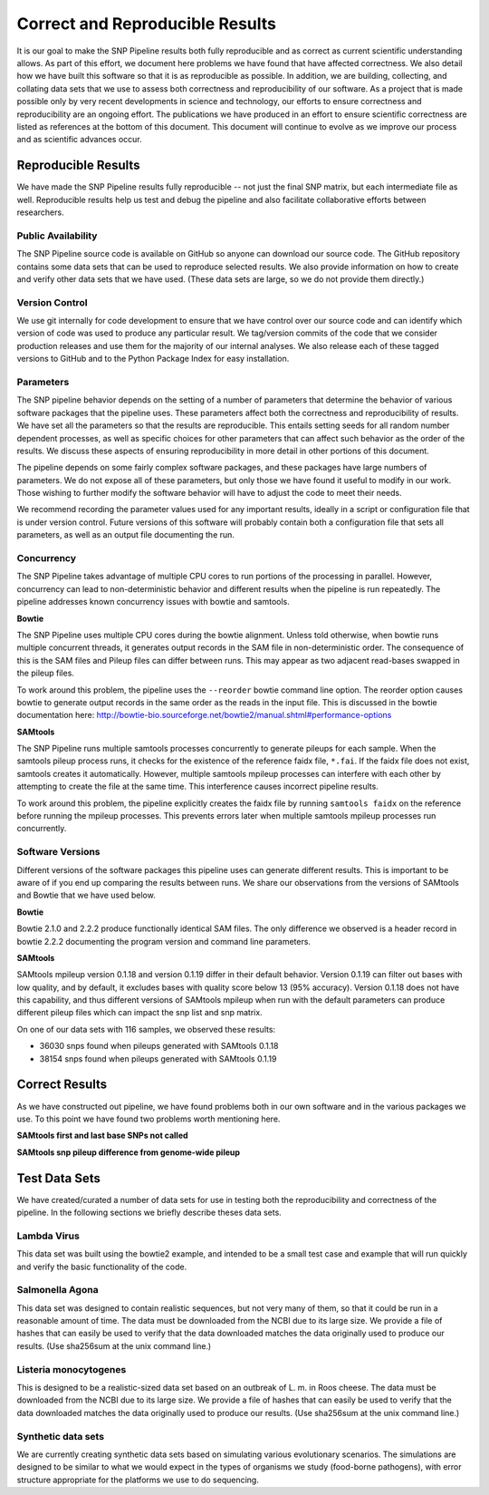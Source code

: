 .. _reproducible-label:

====================
Correct and Reproducible Results
====================


It is our goal to make the SNP Pipeline results both fully
reproducible and as correct as current scientific understanding
allows. As part of this effort, we document here problems we have
found that have affected correctness. We also detail how we have built
this software so that it is as reproducible as possible. In addition,
we are building, collecting, and collating data sets that we use to
assess both correctness and reproducibility of our software. As a
project that is made possible only by very recent developments in
science and technology, our efforts to ensure correctness and
reproducibility are an ongoing effort. The publications we have
produced in an effort to ensure scientific correctness are listed as
references at the bottom of this document. This document will continue
to evolve as we improve our process and as scientific advances occur.

Reproducible Results
====================

We have made the SNP Pipeline results fully reproducible -- not just the
final SNP matrix, but each intermediate file as well.  Reproducible results
help us test and debug the pipeline and also facilitate collaborative efforts
between researchers.

Public Availability
-------------------
The SNP Pipeline source code is available on GitHub so anyone can download our
source code. The GitHub repository contains some data sets that can be used to
reproduce selected results. We also provide information on how to create and
verify other data sets that we have used. (These data sets are large, so we
do not provide them directly.)

Version Control
---------------
We use git internally for code development to ensure that we have control over
our source code and can identify which version of code was used to produce any
particular result. We tag/version commits of the code that we consider production
releases and use them for the majority of our internal analyses. We also release
each of these tagged versions to GitHub and to the Python Package Index for easy
installation.

Parameters
----------
The SNP pipeline behavior depends on the setting of a number of parameters that
determine the behavior of various software packages that the pipeline uses. These
parameters affect both the correctness and reproducibility of results. We have set
all the parameters so that the results are reproducible. This entails
setting seeds for all random number dependent processes, as well as specific
choices for other parameters that can affect such behavior as the order of the
results. We discuss these aspects of ensuring reproducibility in more detail in
other portions of this document.

The pipeline depends on some fairly complex software packages, and these packages have
large numbers of parameters. We do not expose all of these parameters, but only those
we have found it useful to modify in our work. Those wishing to further modify the
software behavior will have to adjust the code to meet their needs.

We recommend recording the parameter values used for any important
results, ideally in a script or configuration file that is under
version control. Future versions of this software will probably
contain both a configuration file that sets all parameters, as well as
an output file documenting the run.


Concurrency
-----------
The SNP Pipeline takes advantage of multiple CPU cores to run portions of the
processing in parallel.  However, concurrency can lead to non-deterministic behavior
and different results when the pipeline is run repeatedly.  The pipeline addresses
known concurrency issues with bowtie and samtools.

**Bowtie**

The SNP Pipeline uses multiple CPU cores during the bowtie alignment.  Unless told
otherwise, when bowtie runs multiple concurrent threads, it generates output records
in the SAM file in non-deterministic order.  The consequence of this is the SAM
files and Pileup files can differ between runs.  This may appear as two adjacent
read-bases swapped in the pileup files.

To work around this problem, the pipeline uses the ``--reorder`` bowtie command line
option. The reorder option causes bowtie to generate output records in the same order
as the reads in the input file.  This is discussed in the bowtie documentation here:
http://bowtie-bio.sourceforge.net/bowtie2/manual.shtml#performance-options

**SAMtools**

The SNP Pipeline runs multiple samtools processes concurrently to generate
pileups for each sample.  When the samtools pileup process runs, it checks for the
existence of the reference faidx file, ``*.fai``.  If the faidx file does not exist,
samtools creates it automatically.  However, multiple samtools mpileup processes can
interfere with each other by attempting to create the file at the same time.  This
interference causes incorrect pipeline results.

To work around this problem, the pipeline explicitly creates the faidx
file by running ``samtools faidx`` on the reference before running the
mpileup processes.  This prevents errors later when multiple samtools
mpileup processes run concurrently.


Software Versions
-----------------

Different versions of the software packages this pipeline uses can
generate different results.  This is important to be aware of if you
end up comparing the results between runs. We share our observations
from the versions of SAMtools and Bowtie that we have used below.

**Bowtie**

Bowtie 2.1.0 and 2.2.2 produce functionally identical SAM files.  The
only difference we observed is a header record in bowtie 2.2.2
documenting the program version and command line parameters.

**SAMtools**

SAMtools mpileup version 0.1.18 and version 0.1.19 differ in their
default behavior. Version 0.1.19 can filter out bases with low
quality, and by default, it excludes bases with quality score below 13
(95% accuracy). Version 0.1.18 does not have this capability, and thus
different versions of SAMtools mpileup when run with the default
parameters can produce different pileup files which can impact the snp
list and snp matrix.

On one of our data sets with 116 samples, we observed these results:

* 36030 snps found when pileups generated with SAMtools 0.1.18
* 38154 snps found when pileups generated with SAMtools 0.1.19

Correct Results
===============

As we have constructed out pipeline, we have found problems both in
our own software and in the various packages we use. To this point we
have found two problems worth mentioning here.

**SAMtools first and last base SNPs not called**

**SAMtools snp pileup difference from genome-wide pileup**


Test Data Sets
==============

We have created/curated a number of data sets for use in testing both the
reproducibility and correctness of the pipeline. In the following sections
we briefly describe theses data sets.

Lambda Virus
------------

This data set was built using the bowtie2 example, and intended to be a small
test case and example that will run quickly and verify the basic functionality
of the code.

Salmonella Agona
----------------

This data set was designed to contain realistic sequences, but not very many
of them, so that it could be run in a reasonable amount of time. The data must
be downloaded from the NCBI due to its large size. We provide a file of hashes
that can easily be used to verify that the data downloaded matches the data
originally used to produce our results. (Use sha256sum at the unix command line.)

Listeria monocytogenes
----------------------

This is designed to be a realistic-sized data set based on an outbreak
of L. m.  in Roos cheese. The data must be downloaded from the NCBI
due to its large size. We provide a file of hashes that can easily be
used to verify that the data downloaded matches the data originally
used to produce our results. (Use sha256sum at the unix command line.)

Synthetic data sets
-------------------

We are currently creating synthetic data sets based on simulating
various evolutionary scenarios. The simulations are designed to be
similar to what we would expect in the types of organisms we study
(food-borne pathogens), with error structure appropriate for the
platforms we use to do sequencing.

